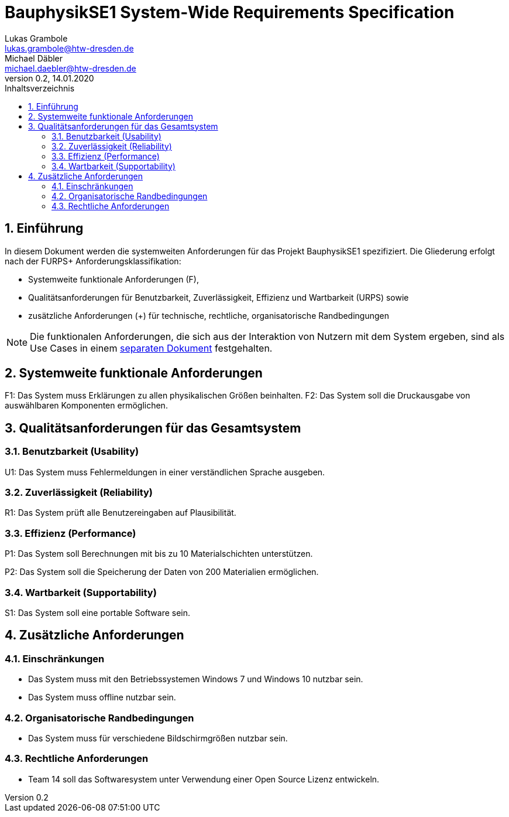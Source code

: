 = BauphysikSE1 System-Wide Requirements Specification
Lukas Grambole <lukas.grambole@htw-dresden.de>; Michael Däbler <michael.daebler@htw-dresden.de>
0.2, 14.01.2020
:toc: 
:toc-title: Inhaltsverzeichnis
:sectnums:
:icons: font

== Einführung
In diesem Dokument werden die systemweiten Anforderungen für das Projekt BauphysikSE1 spezifiziert. Die Gliederung erfolgt nach der FURPS+ Anforderungsklassifikation:

* Systemweite funktionale Anforderungen (F),
* Qualitätsanforderungen für Benutzbarkeit, Zuverlässigkeit, Effizienz und Wartbarkeit (URPS) sowie 
* zusätzliche Anforderungen (+) für technische, rechtliche, organisatorische Randbedingungen

NOTE: Die funktionalen Anforderungen, die sich aus der Interaktion von Nutzern mit dem System ergeben, sind als Use Cases in einem https://github.com/fowado/BauphysikSE1/blob/master/UseCase/usecase_model.adoc[separaten Dokument] festgehalten.

== Systemweite funktionale Anforderungen
F1: Das System muss Erklärungen zu allen physikalischen Größen beinhalten.
F2: Das System soll die Druckausgabe von auswählbaren Komponenten ermöglichen.
//Angabe von system-weiten funktionalen Anforderungen, die nicht als Use Cases ausgedrückt werden können. Beispiele sind Drucken, Berichte, Authentifizierung, Änderungsverfolgung (Auditing), zeitgesteuerte Aktivitäten (Scheduling), Sicherheit / Maßnahmen zum Datenschutz

== Qualitätsanforderungen für das Gesamtsystem

//Qualitätsanforderungen repräsentieren das "URPS" im FURPS+ zu Klassifikation von Anforderungen
 
=== Benutzbarkeit (Usability)
U1: Das System muss Fehlermeldungen in einer verständlichen Sprache ausgeben.
//Beschreiben Sie Anforderungen für Eigenschaften wie einfache Bedienung, einfaches Erlenern, Standards für die Benutzerfreunlichkeit, Lokalisierung (landesspezifische Anpassungen von Sprache, Datumsformaten, Währungen usw.) 

=== Zuverlässigkeit (Reliability)
R1: Das System prüft alle Benutzereingaben auf Plausibilität.
//Reliability includes the product and/or system's ability to keep running under stress and adverse conditions. Specify requirements for reliability acceptance levels, and how they will be measured and evaluated. Suggested topics are availability, frequency of severity of failures and recoverability.

=== Effizienz (Performance)
P1: Das System soll Berechnungen mit bis zu 10 Materialschichten unterstützen.

P2: Das System soll die Speicherung der Daten von 200 Materialien ermöglichen.
//The performance characteristics of the system should be outlined in this section. Examples are response time, throughput, capacity and startup or shutdown times.

=== Wartbarkeit (Supportability)
S1: Das System soll eine portable Software sein.
//This section indicates any requirements that will enhance the supportability or maintainability of the system being built, including adaptability and upgrading, compatibility, configurability, scalability and requirements regarding system installation, level of support and maintenance.

== Zusätzliche Anforderungen
=== Einschränkungen
//Angaben ergänzen, nicht relevante Unterpunkte streichen oder auskommentieren
* Das System muss mit den Betriebssystemen Windows 7 und Windows 10 nutzbar sein.
* Das System muss offline nutzbar sein.

=== Organisatorische Randbedingungen
//Angaben ergänzen, nicht relevante Unterpunkte streichen oder auskommentieren
* Das System muss für verschiedene Bildschirmgrößen nutzbar sein.


=== Rechtliche Anforderungen
//Angaben ergänzen, nicht relevante Unterpunkte streichen oder auskommentieren
* Team 14 soll das Softwaresystem unter Verwendung einer Open Source Lizenz entwickeln.
